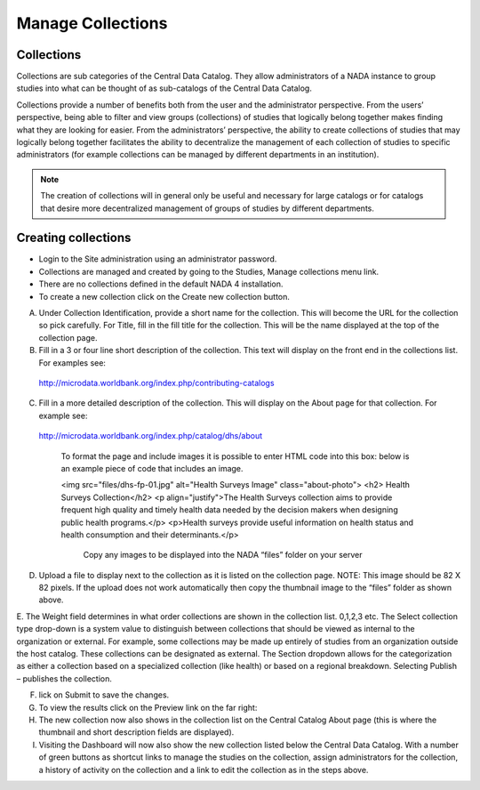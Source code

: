 ============
Manage Collections
============

Collections
---------------

Collections are sub categories of the Central Data Catalog. They allow administrators of a NADA instance to group studies into what can be thought of as sub-catalogs of the Central Data Catalog.

Collections provide a number of benefits both from the user and the administrator perspective. From the users’ perspective, being able to filter and view groups (collections) of studies that logically belong together makes finding what they are looking for easier. From the administrators’ perspective, the ability to create collections of studies that may logically belong together facilitates the ability to decentralize the management of each collection of studies to specific administrators (for example collections can be managed by different departments in an institution). 

.. note::

	The creation of collections will in general only be useful and necessary for large catalogs or for catalogs that desire more decentralized management of groups of studies by different departments.

Creating collections
--------------------------
 
* Login to the Site administration using an administrator password.
* Collections are managed and created by going to the Studies, Manage collections menu link.

* There are no collections defined in the default NADA 4 installation. 


* To create a new collection click on the Create new collection button.

 
A. Under Collection Identification, provide a short name for the collection. This will become the URL for the collection so pick carefully. For Title, fill in the fill title for the collection. This will be the name displayed at the top of the collection page.

B. Fill in a 3 or four line short description of the collection. This text will display on the front end in the collections list. For examples  see: 
 http://microdata.worldbank.org/index.php/contributing-catalogs

C. Fill in a more detailed description of the collection. This will display on the About page for that collection. For example see:
 http://microdata.worldbank.org/index.php/catalog/dhs/about

   To format the page and include images it is possible to enter HTML code into this box: below is an example piece of code that includes an image.

   <img src="files/dhs-fp-01.jpg" alt="Health Surveys Image" class="about-photo">
   <h2> Health Surveys Collection</h2>
   <p align="justify">The Health Surveys collection aims to provide frequent  high quality and timely health data needed by the decision makers when designing  public health programs.</p>
   <p>Health surveys provide useful information on health status and health consumption and their determinants.</p>

    Copy any images to be displayed  into the NADA “files” folder on your server

D. Upload a file to display next to the collection as it is listed on the collection page. NOTE: This image should be 82 X 82 pixels. If the upload does not work automatically then copy the thumbnail image to the “files” folder as shown above.
 
E. The Weight field determines in what order collections are shown in the collection list.  0,1,2,3 etc. 
The Select collection type drop-down is a system value to distinguish between collections that should be viewed as internal to the organization or external. For example, some collections may be made up entirely of studies from an organization outside the host catalog. These collections can be designated as external. The Section dropdown allows for the categorization as either a collection based on a specialized collection (like health) or based on a regional breakdown. Selecting Publish – publishes the collection.

F. lick on Submit to save the changes.

G. To view the results click on the Preview link on the far right:
 
H. The new collection now also shows in the collection list on the Central Catalog About page (this is where the thumbnail and short description fields are displayed).

I. Visiting the Dashboard will now also show the new collection listed below the Central Data Catalog. With a number of green buttons as shortcut links to manage the studies on the collection, assign administrators for the collection, a history of activity on the collection and a link to edit the collection as in the steps above.
